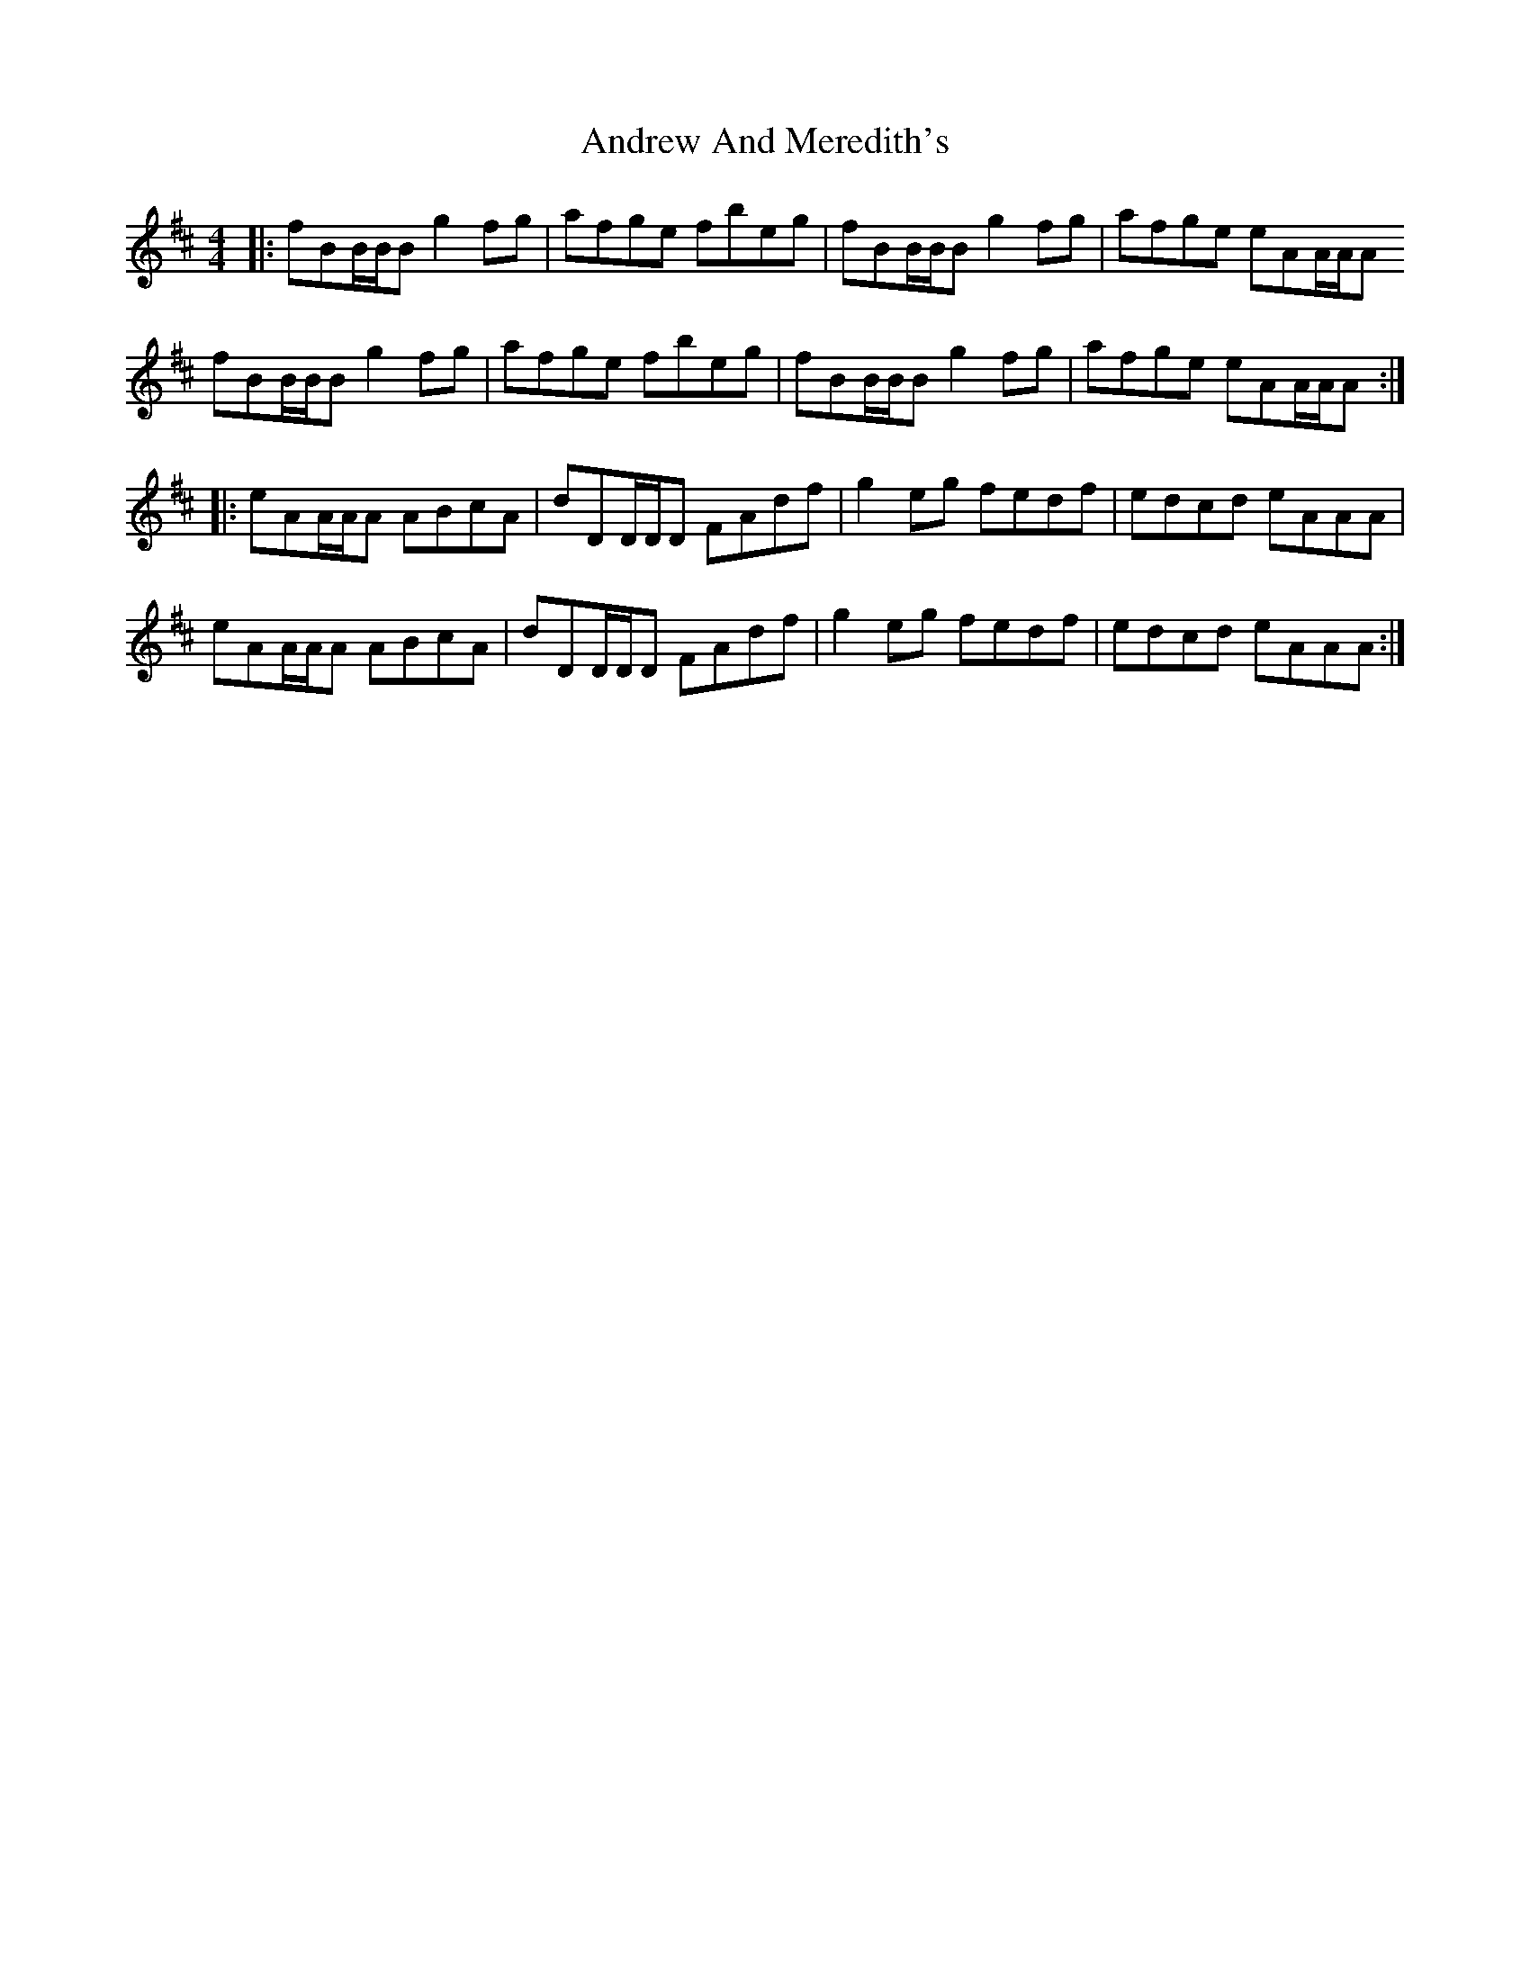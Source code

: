 X: 1477
T: Andrew And Meredith's
R: reel
M: 4/4
K: Bminor
|:fBB/B/B g2 fg|afge fbeg|fBB/B/B g2 fg|afge eAA/A/A
fBB/B/B g2 fg|afge fbeg|fBB/B/B g2 fg|afge eAA/A/A:|
|:eAA/A/A ABcA|dDD/D/D FAdf|g2 eg fedf|edcd eAAA|
eAA/A/A ABcA|dDD/D/D FAdf|g2 eg fedf|edcd eAAA:|

